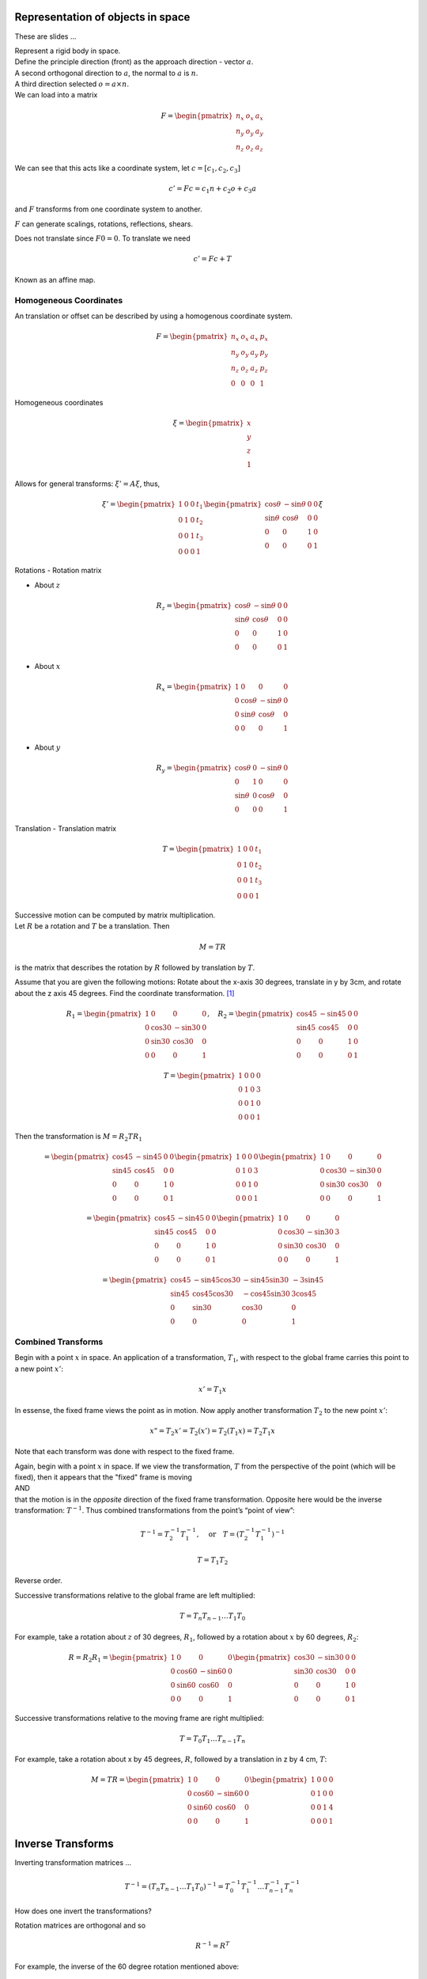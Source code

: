 Representation of objects in space
-----------------------------------

These are slides  ...

| Represent a rigid body in space.
| Define the principle direction (front) as the approach direction -
  vector :math:`a`.
| A second orthogonal direction to :math:`a`, the normal to :math:`a` is
  :math:`n`.
| A third direction selected :math:`o = a \times n`.
| We can load into a matrix

  .. math::

     F = \begin{pmatrix}
              n_x & o_x & a_x  \\
              n_y & o_y & a_y \\
              n_z & o_z & a_z  \end{pmatrix}

We can see that this acts like a coordinate system, let
:math:`c = [c_1,c_2,c_3]`

.. math:: c' = Fc = c_1  n + c_2 o + c_3 a

and :math:`F` transforms from one coordinate system to another.

:math:`F` can generate scalings, rotations, reflections, shears.

Does not translate since :math:`F0 = 0`. To translate we need

.. math:: c' = Fc + T

Known as an affine map.

Homogeneous Coordinates
~~~~~~~~~~~~~~~~~~~~~~~~~~

An translation or offset can be described by using a homogenous
coordinate system.

.. math::

   F =  \begin{pmatrix}
            n_x & o_x & a_x & p_x \\
            n_y & o_y & a_y & p_y\\
            n_z & o_z & a_z & p_z \\
            0  &  0  &  0 & 1 \end{pmatrix}

Homogeneous coordinates

.. math:: \xi = \begin{pmatrix}x \\ y \\ z \\ 1 \end{pmatrix}

Allows for general transforms: :math:`\xi' = A\xi`, thus,

.. math::

   \xi' = \begin{pmatrix}1 & 0 & 0 & t_1 \\
            0 & 1 & 0 & t_2\\ 0 &0 & 1 & t_3 \\
            0& 0& 0& 1 \end{pmatrix}
   \begin{pmatrix}\cos\theta & -\sin\theta & 0 & 0 \\
            \sin\theta & \cos\theta & 0 & 0\\ 0 &0 & 1 & 0 \\
            0& 0& 0& 1 \end{pmatrix}  \xi

Rotations - Rotation matrix

-  About :math:`z`

   .. math::

      R_z = \begin{pmatrix}\cos\theta & -\sin\theta & 0 & 0 \\
               \sin\theta & \cos\theta & 0 & 0\\ 0 &0 & 1 & 0 \\
               0& 0& 0& 1 \end{pmatrix}

-  About :math:`x`

   .. math::

      R_x = \begin{pmatrix}1 & 0 & 0 & 0 \\ 0 & \cos\theta & -\sin\theta & 0  \\
               0& \sin\theta & \cos\theta & 0 \\
               0& 0& 0& 1 \end{pmatrix}

-  About :math:`y`

   .. math::

      R_y = \begin{pmatrix}\cos\theta & 0 & -\sin\theta & 0  \\ 0 & 1 & 0 & 0\\
               \sin\theta &0& \cos\theta & 0 \\
               0& 0& 0& 1 \end{pmatrix}

Translation - Translation matrix

.. math::

   T = \begin{pmatrix}1 & 0 & 0 & t_1 \\
            0 & 1 & 0 & t_2\\ 0 &0 & 1 & t_3 \\
            0& 0& 0& 1 \end{pmatrix}

| Successive motion can be computed by matrix multiplication.
| Let :math:`R` be a rotation and :math:`T` be a translation. Then

  .. math:: M = TR

is the matrix that describes the rotation by :math:`R` followed by
translation by :math:`T`.

Assume that you are given the following motions: Rotate about the x-axis
30 degrees, translate in y by 3cm, and rotate about the z axis 45
degrees. Find the coordinate transformation. [1]_

.. math::

   R_1 = \begin{pmatrix}1 & 0 & 0 & 0 \\ 0 & \cos 30 & -\sin 30 & 0  \\
            0& \sin 30 & \cos 30 & 0 \\
            0& 0& 0& 1 \end{pmatrix},  \quad R_2 =
            \begin{pmatrix}\cos 45 & -\sin 45 & 0 & 0 \\
            \sin 45 & \cos 45 & 0 & 0\\ 0 &0 & 1 & 0 \\
            0& 0& 0& 1 \end{pmatrix}

.. math::

   T = \begin{pmatrix}1 & 0 & 0 & 0 \\
            0 & 1 & 0 & 3\\ 0 &0 & 1 & 0 \\
            0& 0& 0& 1 \end{pmatrix}

Then the transformation is :math:`M = R_2TR_1`

.. math::

   = \begin{pmatrix}\cos 45 & -\sin 45 & 0 & 0 \\
            \sin 45 & \cos 45 & 0 & 0\\ 0 &0 & 1 & 0 \\
            0& 0& 0& 1 \end{pmatrix}
            \begin{pmatrix}1 & 0 & 0 & 0 \\
            0 & 1 & 0 & 3\\ 0 &0 & 1 & 0 \\
            0& 0& 0& 1 \end{pmatrix}
            \begin{pmatrix}1 & 0 & 0 & 0 \\ 0 & \cos 30 & -\sin 30 & 0  \\
            0& \sin 30 & \cos 30 & 0 \\
            0& 0& 0& 1 \end{pmatrix}

.. math::

   =
   \begin{pmatrix}\cos 45 & -\sin 45 & 0 & 0 \\
            \sin 45 & \cos 45 & 0 & 0\\ 0 &0 & 1 & 0 \\
            0& 0& 0& 1 \end{pmatrix}
   \begin{pmatrix}1 & 0 & 0 & 0 \\
            0 & \cos 30 & -\sin 30 & 3\\ 0 &\sin 30 & \cos 30 & 0 \\
            0& 0& 0& 1 \end{pmatrix}

.. math::

   =
   \begin{pmatrix}
            \cos 45 & -\sin 45 \cos 30 & -\sin 45 \sin 30 & -3\sin 45 \\
            \sin 45 & \cos 45 \cos 30 & -\cos 45 \sin 30 & 3\cos 45\\
            0       & \sin 30 & \cos 30 & 0 \\
            0       & 0& 0& 1 \end{pmatrix}

Combined Transforms
~~~~~~~~~~~~~~~~~~~~~~

Begin with a point :math:`x` in space. An application of a
transformation, :math:`T_1`, with respect to the global frame carries
this point to a new point :math:`x'`:

.. math:: x' = T_1x

In essense, the fixed frame views the point as in motion. Now apply
another transformation :math:`T_2` to the new point :math:`x'`:

.. math:: x" = T_2x' = T_2(x') = T_2(T_1x) = T_2T_1x

Note that each transform was done with respect to the fixed frame.

| Again, begin with a point :math:`x` in space. If we view the
  transformation, :math:`T` from the perspective of the point (which
  will be fixed), then it appears that the "fixed" frame is moving
| AND
| that the motion is in the *opposite* direction of the fixed frame
  transformation. Opposite here would be the inverse transformation:
  :math:`T^{-1}`. Thus combined transformations from the point’s “point
  of view”:

  .. math:: T^{-1} = T_2^{-1}T_1^{-1}, \quad \mbox{or}\quad T = \left(T_2^{-1} T_1^{-1} \right)^{-1}

.. math:: T = T_1T_2

Reverse order.

Successive transformations relative to the global frame are left
multiplied:

.. math:: T = T_n T_{n-1} \dots T_1 T_0

For example, take a rotation about :math:`z` of 30 degrees, :math:`R_1`,
followed by a rotation about :math:`x` by 60 degrees, :math:`R_2`:

.. math::

   R = R_2R_1= \begin{pmatrix}1 & 0 & 0 & 0 \\ 0 & \cos 60 & -\sin 60 & 0  \\
            0& \sin 60 & \cos 60 & 0 \\
            0& 0& 0& 1 \end{pmatrix}\begin{pmatrix}\cos 30 & -\sin 30 & 0 & 0 \\
            \sin 30 & \cos 30 & 0 & 0\\ 0 &0 & 1 & 0 \\
            0& 0& 0& 1 \end{pmatrix}

Successive transformations relative to the moving frame are right
multiplied:

.. math:: T = T_0 T_{1} \dots T_{n-1} T_n

For example, take a rotation about x by 45 degrees, :math:`R`, followed
by a translation in z by 4 cm, :math:`T`:

.. math::

   M = TR= \begin{pmatrix}1 & 0 & 0 & 0 \\ 0 & \cos 60 & -\sin 60 & 0  \\
            0& \sin 60 & \cos 60 & 0 \\
            0& 0& 0& 1 \end{pmatrix}\begin{pmatrix}1 & 0 & 0 & 0 \\
            0 & 1 & 0 & 0\\ 0 &0 & 1 & 4 \\
            0& 0& 0& 1 \end{pmatrix}

Inverse Transforms
------------------

Inverting transformation matrices ...

.. math::

   T^{-1} = \left( T_n T_{n-1} \dots T_1 T_0 \right)^{-1}
     = T_0^{-1} T_{1}^{-1} \dots T_{n-1}^{-1} T_n^{-1}

How does one invert the transformations?

Rotation matrices are orthogonal and so

.. math:: R^{-1} = R^T

For example, the inverse of the 60 degree rotation mentioned above:

.. math::

   \begin{pmatrix}1 & 0 & 0 & 0 \\ 0 & \cos 60 & -\sin 60 & 0  \\
            0& \sin 60 & \cos 60 & 0 \\
            0& 0& 0& 1 \end{pmatrix}^{-1} =
            \begin{pmatrix}1 & 0 & 0 & 0 \\ 0 & \cos 60 & \sin 60 & 0  \\
            0& -\sin 60 & \cos 60 & 0 \\
            0& 0& 0& 1 \end{pmatrix}

Translation matrices are simple as well. One just negates the
translation components.

Thus:

.. math::

   \begin{pmatrix}1 & 0 & 0 & a \\ 0 & 1 & 0 & b  \\
            0& 0 & 1 & c \\
            0& 0& 0& 1 \end{pmatrix}^{-1} =
            \begin{pmatrix}1 & 0 & 0 & -a \\ 0 & 1 & 0 & -b  \\
            0& 0 & 1 & -c \\
            0& 0& 0& 1 \end{pmatrix}

Thus we can just undo the transformations individually.

RPY Angles and Euler Angles
---------------------------

RPY angles provide the position and orientation of a craft by using a
translation to body center and then three rotation matrices for craft
pose.

-  Rotation about :math:`a` (z axis) - Roll

-  Rotation about :math:`o` (y axis) - Pitch

-  Rotation about :math:`n` (x axis) - Yaw


.. math:: M = R_nR_oR_aT

Euler angles provide the position and orientation of a craft by using a
translation to body center and then three rotation matrices for craft
pose. However - reference is with respect to the body, not the world
coordinates.

-  Rotation about :math:`a` (z axis) - Roll

-  Rotation about :math:`o` - Pitch

-  Rotation about :math:`a` - Roll


.. math:: M = R_aR_oR_aT

Forward and Inverse Kinematics
------------------------------

Given joint angles and actuator lengths it is straightforward to compute
end effector position. Thus it is easy to find effector path as a
function of rotations.\

.. math::

   \begin{pmatrix} \theta_1(t), ... , \theta_n(t)
              \end{pmatrix}\to p(t)

It is MUCH harder to find the angle functions if you are given the end
effector path:

.. math::

   p(t) \to \begin{pmatrix} \theta_1(t), ... , \theta_n(t)
              \end{pmatrix}

| Represent points by :math:`\begin{pmatrix}x\\y\\z\\1 \end{pmatrix}`
  and vectors by :math:`\begin{pmatrix}v_x\\v_y\\v_z\\0 \end{pmatrix}`
| Recall a rotation about x by 30 degrees

  .. math::

     \begin{pmatrix}x'\\y'\\z'\\1 \end{pmatrix} =
      \begin{pmatrix}\cos 30 & -\sin 30 & 0 & 0 \\
              \sin 30 & \cos 30 & 0 & 0\\ 0 &0 & 1 & 0 \\
              0& 0& 0& 1 \end{pmatrix} \begin{pmatrix}x\\y\\z\\1 \end{pmatrix}

.. [1]
   the text has examples as well
